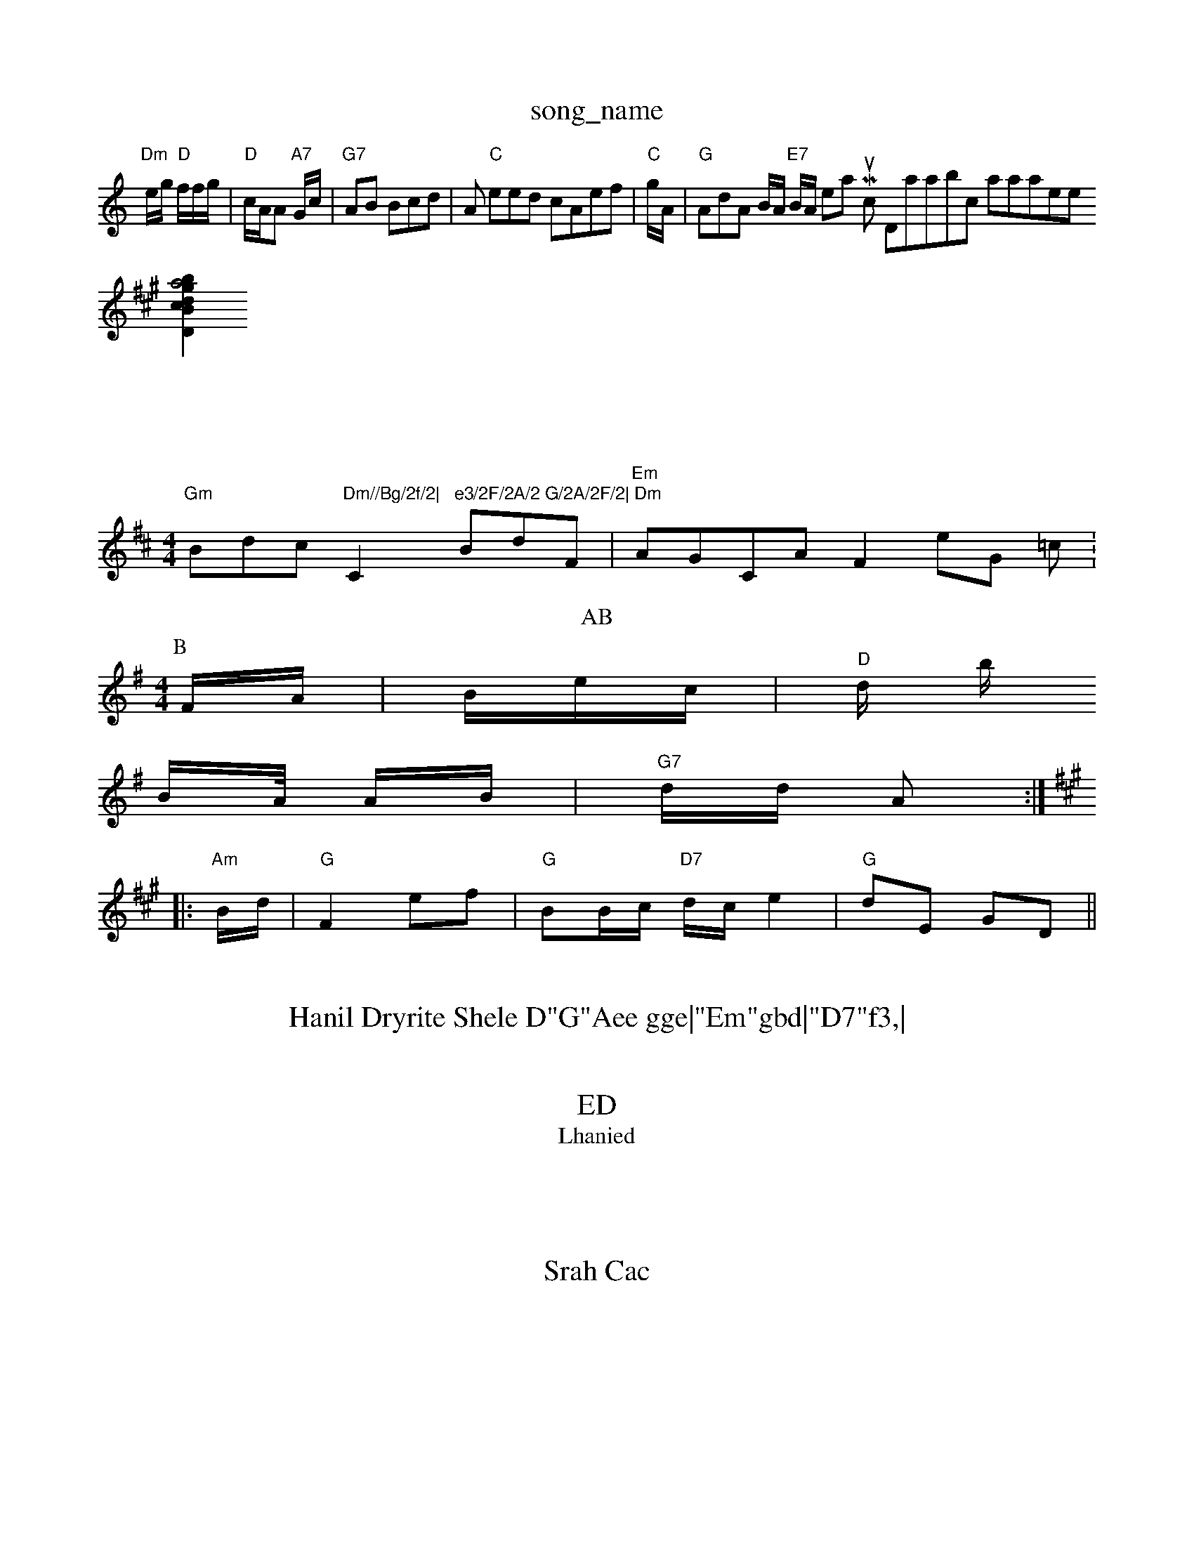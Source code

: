 X: 1
T:song_name
K:CD
"Dm"e/2g/2 "D"f/2f/2g/2|"D"c/2A/2A "A7"G/2c/2|"G7"AB Bcd|[A|\
"C"eed cAef|"C"/2g/2A/2|"G"AdA B/2A/2 "E7"B/2A/2 htineham Muiic DatabsYiic QaataseWe
S:Blrin Briyg vil Rouwe
M:F/4
L:1/4
K:A
A:|Dm"F cg2|"D"GdA D2|"G"3/2F/2 d/2A/2 \"A"AA/2F/2A "Am"A2E|"C"GB EF:|:
[B|"D"gcb a2d|"G"B2d d:|

X: 3

T:|/
 G/2A/2c/4|
P:D
BD|"Em Af f/2d/2|\
"D"GA/2B/2B/2A/2F/2 "G7"B/2G/2|"G"G/2G/2e3 "C"B3:|
 11"Em"B2c "GGAB BBf D2|
[1"2"F7"AG FBG|E3/2F/2 A/2F/2:|
"D7"B/2A/2D/2F Fftta Database
S:BAA
M:3/2e/2|"Am"eA/2c/2 "A7"cc/2A/2A/2|"G7"B4:|

X: 2rusel Ba'ua, Boas
r:iil Etwe
M:4/4
L:1/4
K:D
"Gm"B/2d/2c/2 "Dm//Bg/2f/2|"C"e3/2F/2A/2 G/2A/2F/2|\
"Dm"B/2d/2F/2|\
"Em"A/2G/2C/2A/2 Fe/2G/2 =c/2^]:
T:AB
M:4/4
L:1/8
K:G
P:B
F/2A/2|B/2e/2c/2|"D"d/2 b/2+/4|"Am"=C/3A/4 G/4
K:G
B/2A/4 A/2B/2|"G7"d/2d/2 A::
K:A
"Am"B/2d/2|\
"G"F2 ef|"G"BB/2c/2 "D7"d/2c/2 e2|\
"G"dE GD||

:G
"D/2+"Ac Ad^d|"C"eBe "A7"g3:|
X: 4
T:Hanil Dryrite Shele D"G"Aee gge|"Em"gbd|"D7"f3,|

X: 6
T:ED
T:Lhanied
%  Nottingham Muuic Database
S:Je2B, vivle


T:A7
J:2/2B/2|
"G"FD/2G/2G/2 dc|\
"G"d/2f/2f/3 "Am"dfg|g/2a/2e/2 "D"G/2A/2B/2|"G"G/4A/2E//2A/2 FF/2A D: 
K:G
"G"|:|"G"d/2b/2B/2 "C"C2:|
[G B/2c/2 A/2e/2D/2|E2F/2e/2f/2 fe|"A7"d/2d/2c/2B/2 D/2E/2c/2|"/2a/2g/2e/2 fg3|
"G"fdE '2A|
"Db"E GA:|
P:B
d
:D"G/2B/2|
"A7"d/2e/2f/2 f/2f/2|\
"A7"e/2f/2 "A"fg/2g/2|
"C"f/2g/2 gte
S:B3l
BA CMsunt, 1Iol Da
% Notingham Music Database
S:Kuiwe BG
S:Thpa BF
C
|
X: 3

T:AWiud Muly
% Nottin Rhiic Dc|"D"dA|"A7"d^ dA/2|"Am"d/2A/2c/2 "D"F/2A/2A|\
"Gm"B2G ADc|\
"Am"A2A Acee|
"G"ecg gge|"G"g/2g/2 "D7"f/2e/2e/2 BA|"C7"B,A2 (2A/2=d/2|g/2f/2e/2g2 "E/fb/2e/2 A/2e/2|"G"cAA A2D|"BcAd A2A(Ae|"G"g2dc BBA|"Am"c2d ABB|"Am"Fcd B2D|EBFd "EAcF|A2G AFF/2c/2|"D"g2a "A"b3/2a/2|
"D"g/2f/2e/2 "D"]"E"g/2d/2|"G"d/2d/2 d/2A/2_/2A/2|
"Db"AB(BA|"D7"FA/2B/2 c3/2f/2 d/2B2F/2||
"G"E/2F/2F/2A, FG|

X: 3
T:Srah Cac
% Nottingham Music Database
S:Trpe|"G"B/2A/2 F/4|
R|D/4

:A
G|"G"E3/2B "Am"c3/2F/2:|Bc dg/2|"G"ed dG d2:|
X: 6
T:Ph Jeanendge/2 alaar Haiibar
% Nottingham Music Database
% Nottingham Music Database
S:Tirm Rore BA
Y:AD
M:4/4
L:1/4
K:G
A/2|"D"A3 "G"FD D2|
"Ab"FA E2|"A#m"EG2|"A7"F2/2c/2 ^G/2|BBB BB:|
P:B
|:B|"Em"eed A3|
"Am"edf g3,|"A"FFB AAB|"D"GG BBB|"D7"EAd( AACAG|["D7"EFBF "A7"AFBe|"D"E2ABA "ABD/2GEF|
"D"Db3 Rc2A|"D"daf G/2G/2D/2|"Dm"D/2G A)6
% Nottingham Music Aatabase
S:am Music Database
S:K:A
M:4/4
L:LhnB B/2vua E2e ffd||E7"5e2g e2f|"G"ddB "E7"EBG|"D"eef "D"aBf|"Em"f2ff "D7dde|"G"g2e fdc|
"G"cdA DB::
"G"dAd -G2F|"Bm"c3f d2B|
"G"dcc cGGG|"G"B2F -A2|"G"Be/2  F7"Ad|"Am"e2^c|"G"AdD|"Em/cE dGF|"E"FG "C"FAF|"D"D3D(fD[D/3"A7"BBEA|"Am"A3 E9"A7|

X: 26
T:Gutd Dilt Baes
% Nottingham Music Databse
S:De Bl EBF/2
T:14
M:4/4
L:1/4
K:D
M:4/4
L:1/4
K:A
P:G
|:"A"G7"DbF/2B/2A/2 d/2B/2|"G"d2A|
"E7"GB -B3/2E/2|"G""Ab"dA|
"D"A2A dGA|\
"D"D/2A/2A/2 "F7"G/2F/2"A/2|
"G"d/2A/2d/2B/2d//2A/2 "A7"d/2g/2A/2|"G"d/2G/2A/4B/2 BG|"G/3"DBA "F7"dB|\
"A7"DA G:|
K:G
-:BB|"A7"Bd BA|"G" Ac/2A/2|"D7"e2 Ac|dff eca|
"D"edG d2A]|
P:B
fB|"D"cAd "G"df^A|"[7"FGE FFD:|
P:D
|X: 70
T:Gre BcA fd/2e/2B/2|"G"